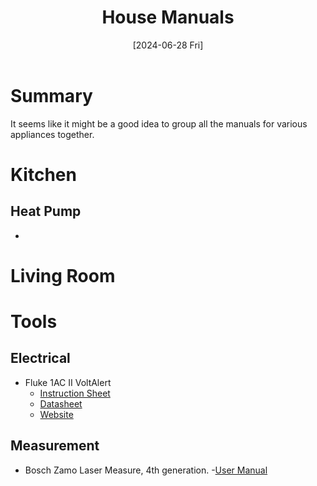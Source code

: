 #+hugo_base_dir: ./
#+hugo_section: posts
#+hugo_auto_set_lastmod: t
#+date: [2024-06-28 Fri]
#+lastmod: [2024-07-03 Wed]
#+title: House Manuals
#+hugo_tags: house manuals

* Summary
It seems like it might be a good idea to group all the manuals for various appliances together.

* Kitchen
** Heat Pump
- 

* Living Room

* Tools

** Electrical
- Fluke 1AC II VoltAlert
  - [[file:/manuals/tools/1acii___iseng0100.pdf][Instruction Sheet]]
  - [[file:/manuals/tools/2513868_0000_ENG_C_W.PDF][Datasheet]]
  - [[https://www.fluke.com/en-ie/product/electrical-testing/basic-testers/fluke-1ac-ii#][Website]]
** Measurement
- Bosch Zamo Laser Measure, 4th generation.
  -[[file:/manuals/tools/zamo-set-100059510-original-pdf-415594-en-gb.pdf][User Manual]]
